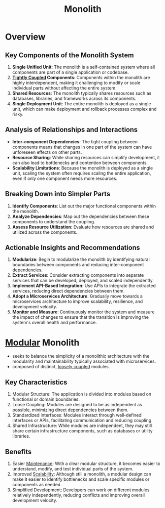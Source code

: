 :PROPERTIES:
:ID:       5be3075a-d718-4f44-b031-4df5547423a2
:END:
#+title: Monolith
#+filetags: :cs:

* Overview
** Key Components of the Monolith System

1. *Single Unified Unit*: The monolith is a self-contained system where all components are part of a single application or codebase.
2. *[[id:9e12733c-0b6e-4ceb-8440-7b3a75b07cf9][Tightly Coupled]] Components*: Components within the monolith are highly interdependent, making it challenging to modify or scale individual parts without affecting the entire system.
3. *Shared Resources*: The monolith typically shares resources such as databases, libraries, and frameworks across its components.
4. *Single Deployment Unit*: The entire monolith is deployed as a single unit, which can make deployment and rollback processes complex and risky.

** Analysis of Relationships and Interactions

- *Inter-component Dependencies*: The tight coupling between components means that changes in one part of the system can have unforeseen effects on other parts.
- *Resource Sharing*: While sharing resources can simplify development, it can also lead to bottlenecks and contention between components.
- *Scalability Limitations*: Because the monolith is deployed as a single unit, scaling the system often requires scaling the entire application, even if only one component needs more resources.

** Breaking Down into Simpler Parts

1. *Identify Components*: List out the major functional components within the monolith.
2. *Analyze Dependencies*: Map out the dependencies between these components to understand the coupling.
3. *Assess Resource Utilization*: Evaluate how resources are shared and utilized across the components.

** Actionable Insights and Recommendations

1. *Modularize*: Begin to modularize the monolith by identifying natural boundaries between components and reducing inter-component dependencies.
2. *Extract Services*: Consider extracting components into separate services that can be developed, deployed, and scaled independently.
3. *Implement API-Based Integration*: Use APIs to integrate the extracted services, reducing direct dependencies between them.
4. *Adopt a Microservices Architecture*: Gradually move towards a microservices architecture to improve scalability, resilience, and development velocity.
5. *[[id:8f401b28-efb8-49e3-b1c6-02f101341669][Monitor]] and Measure*: Continuously monitor the system and measure the impact of changes to ensure that the transition is improving the system's overall health and performance.


* [[id:aa4f1b85-5896-4990-bfc8-c29cfd59dd60][Modular]] Monolith

 - seeks to balance the simplicity of a monolithic architecture with the modularity and maintainability typically associated with microservices.
 - composed of distinct, [[id:adaf5bfa-48f9-415b-893e-7398b10f383e][loosely coupled]] modules.

** Key Characteristics

1. Modular Structure: The application is divided into modules based on functional or domain boundaries.
2. Loose Coupling: Modules are designed to be as independent as possible, minimizing direct dependencies between them.
3. Standardized Interfaces: Modules interact through well-defined interfaces or APIs, facilitating communication and reducing coupling.
4. Shared Infrastructure: While modules are independent, they may still share certain infrastructure components, such as databases or utility libraries.

** Benefits

1. Easier [[id:b591cca1-139c-4497-b146-eb71d4f40f41][Maintenance]]: With a clear modular structure, it becomes easier to understand, modify, and test individual parts of the system.
2. Improved [[id:56dbce77-b258-4fde-a6c7-f865e476c879][Scalability]]: Although still a monolith, a modular design can make it easier to identify bottlenecks and scale specific modules or components as needed.
3. Simplified Development: Developers can work on different modules relatively independently, reducing conflicts and improving overall development velocity.
